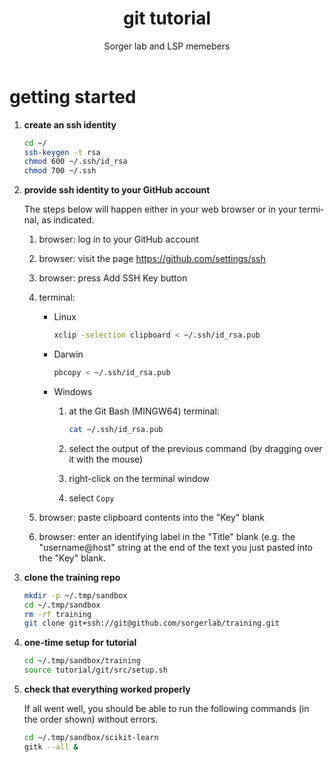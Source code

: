 #+TITLE: git tutorial
#+AUTHOR: Sorger lab and LSP memebers
#+STARTUP: align fold nodlcheck hidestars oddeven lognotestate
#+LANGUAGE: en

* getting started

0) *create an ssh identity*
   #+begin_src sh 
   cd ~/
   ssh-keygen -t rsa
   chmod 600 ~/.ssh/id_rsa
   chmod 700 ~/.ssh
   #+end_src

1) *provide ssh identity to your GitHub account*

   The steps below will happen either in your web browser or in your
   terminal, as indicated.

   0) browser: log in to your GitHub account
   1) browser: visit the page https://github.com/settings/ssh
   2) browser: press Add SSH Key button
   3) terminal:

      - Linux

        #+begin_src sh
        xclip -selection clipboard < ~/.ssh/id_rsa.pub
        #+end_src

      - Darwin 

        #+begin_src sh
        pbcopy < ~/.ssh/id_rsa.pub
        #+end_src

      - Windows
        1. at the Git Bash (MINGW64) terminal:

           #+begin_src sh
           cat ~/.ssh/id_rsa.pub
           #+end_src

        2. select the output of the previous command (by dragging over
           it with the mouse)
        3. right-click on the terminal window
        4. select =Copy=

   4) browser: paste clipboard contents into the "Key" blank

   5) browser: enter an identifying label in the "Title" blank
      (e.g. the "username@host" string at the end of the text you just
      pasted into the "Key" blank.

2) *clone the training repo*

   #+begin_src sh 
   mkdir -p ~/.tmp/sandbox
   cd ~/.tmp/sandbox
   rm -rf training
   git clone git+ssh://git@github.com/sorgerlab/training.git
   #+end_src

3) *one-time setup for tutorial*

   #+begin_src sh 
   cd ~/.tmp/sandbox/training
   source tutorial/git/src/setup.sh
   #+end_src

4) *check that everything worked properly*

   If all went well, you should be able to run the following commands
   (in the order shown) without errors.

   #+begin_src sh 
   cd ~/.tmp/sandbox/scikit-learn
   gitk --all &
   #+end_src
